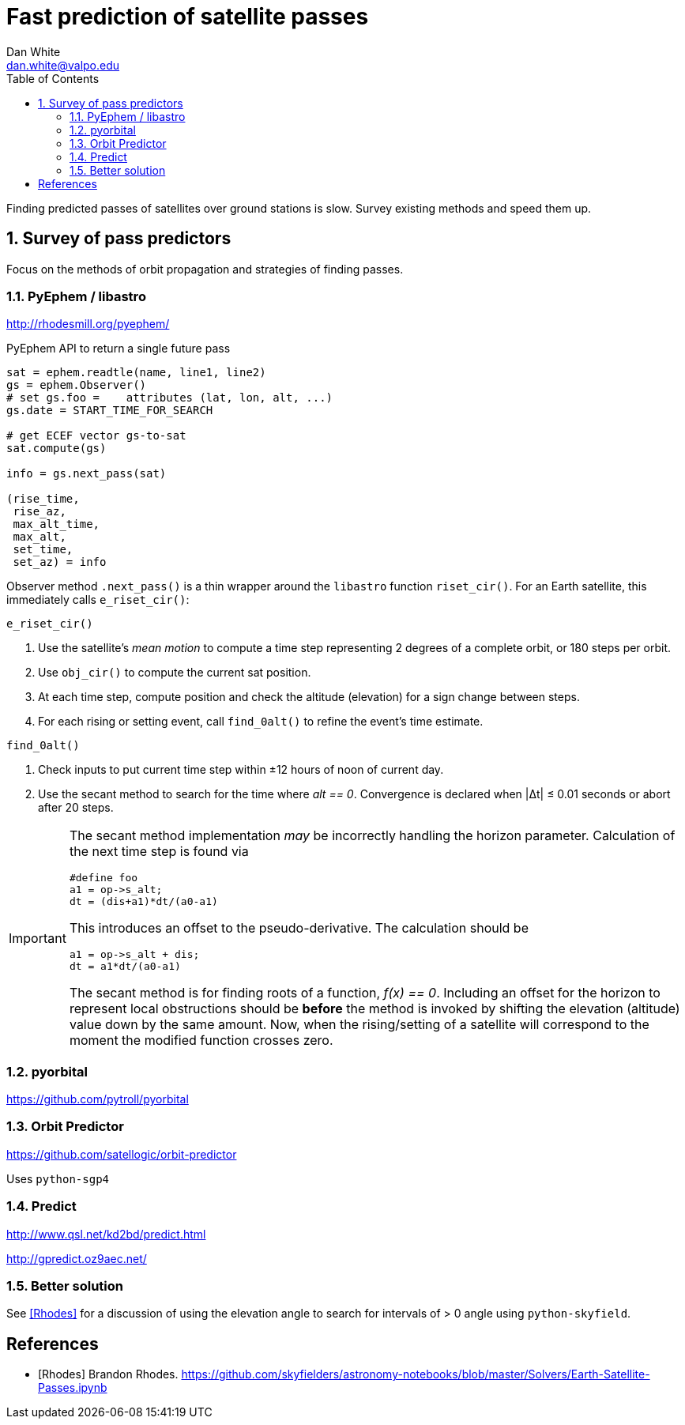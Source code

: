 :doctype: article
:toc: left
:toclevels: 2
:sectnums:
:sectnumlevels: 3
:source-highlighter: highlightjs

= Fast prediction of satellite passes
Dan White <dan.white@valpo.edu>

Finding predicted passes of satellites over ground stations is slow.
Survey existing methods and speed them up.



== Survey of pass predictors
Focus on the methods of orbit propagation and strategies of finding passes.


=== PyEphem / libastro
http://rhodesmill.org/pyephem/

.PyEphem API to return a single future pass
[source, python]
----
sat = ephem.readtle(name, line1, line2)
gs = ephem.Observer()
# set gs.foo =    attributes (lat, lon, alt, ...)
gs.date = START_TIME_FOR_SEARCH

# get ECEF vector gs-to-sat
sat.compute(gs)

info = gs.next_pass(sat)

(rise_time,
 rise_az,
 max_alt_time,
 max_alt,
 set_time,
 set_az) = info
----

Observer method `.next_pass()` is a thin wrapper around the `libastro` function `riset_cir()`.
For an Earth satellite, this immediately calls `e_riset_cir()`:

.`e_riset_cir()`
****
. Use the satellite's _mean motion_ to compute a time step representing 2 degrees of a complete orbit, or 180 steps per orbit.
. Use `obj_cir()` to compute the current sat position.
. At each time step, compute position and check the altitude (elevation) for a sign change between steps.
. For each rising or setting event, call `find_0alt()` to refine the event's time estimate.
****


.`find_0alt()`
****
. Check inputs to put current time step within &pm;12 hours of noon of current day.
. Use the secant method to search for the time where _alt == 0_.
  Convergence is declared when |&Delta;t| &le; 0.01 seconds or abort after 20 steps.

[IMPORTANT]
====
The secant method implementation _may_ be incorrectly handling the horizon parameter.
Calculation of the next time step is found via

[source,c]
----
#define foo
a1 = op->s_alt;
dt = (dis+a1)*dt/(a0-a1)
----


This introduces an offset to the pseudo-derivative.
The calculation should be

[source,c]
----
a1 = op->s_alt + dis;
dt = a1*dt/(a0-a1)
----

The secant method is for finding roots of a function, _f(x) == 0_.
Including an offset for the horizon to represent local obstructions should be *before* the method is invoked by shifting the elevation (altitude) value down by the same amount.
Now, when the rising/setting of a satellite will correspond to the moment the modified function crosses zero.
====

****






=== pyorbital
https://github.com/pytroll/pyorbital


=== Orbit Predictor
https://github.com/satellogic/orbit-predictor

Uses `python-sgp4`


=== Predict
http://www.qsl.net/kd2bd/predict.html

http://gpredict.oz9aec.net/



=== Better solution
See <<Rhodes>> for a discussion of using the elevation angle to search for intervals of > 0 angle using `python-skyfield`.




[bibliography]
== References

- [[[Rhodes]]] Brandon Rhodes.  https://github.com/skyfielders/astronomy-notebooks/blob/master/Solvers/Earth-Satellite-Passes.ipynb


// vim: textwidth=0
